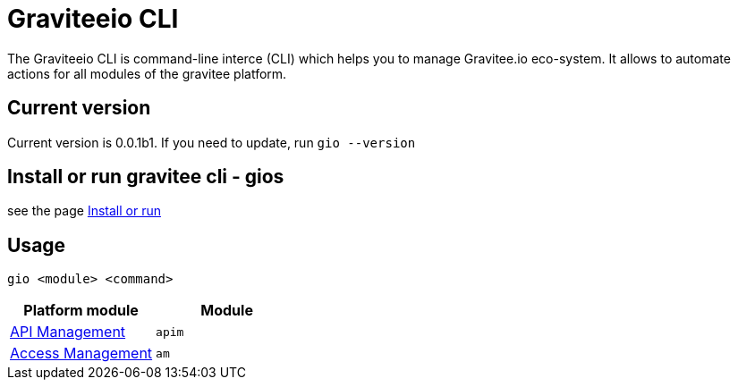 = Graviteeio CLI

The Graviteeio CLI is command-line interce (CLI) which helps you to manage Gravitee.io eco-system. It allows to automate actions for all modules of the gravitee platform.

== Current version

Current version is 0.0.1b1. If you need to update, run `gio --version`

== Install or run gravitee cli - gios

see the page link:../install_or_run.adoc[Install or run]

== Usage

[.console-input]
[source,bash,subs="+macros,+attributes"]
----
gio <module> <command>
----

[cols="2", options="header"]
|===
|Platform module
|Module

| link:docs/apim/README.adoc[API Management]
| `apim`

| link:docs/am/README.adoc[Access Management]
| `am`

|===